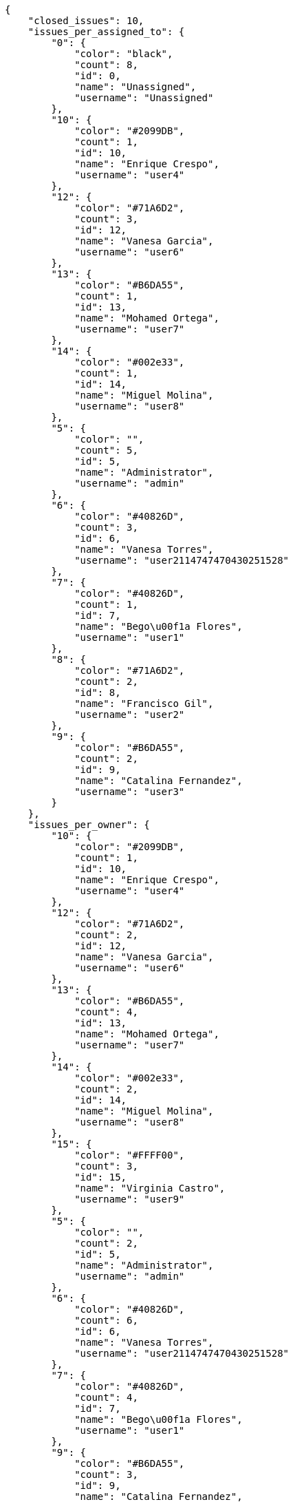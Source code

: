 [source,json]
----
{
    "closed_issues": 10,
    "issues_per_assigned_to": {
        "0": {
            "color": "black",
            "count": 8,
            "id": 0,
            "name": "Unassigned",
            "username": "Unassigned"
        },
        "10": {
            "color": "#2099DB",
            "count": 1,
            "id": 10,
            "name": "Enrique Crespo",
            "username": "user4"
        },
        "12": {
            "color": "#71A6D2",
            "count": 3,
            "id": 12,
            "name": "Vanesa Garcia",
            "username": "user6"
        },
        "13": {
            "color": "#B6DA55",
            "count": 1,
            "id": 13,
            "name": "Mohamed Ortega",
            "username": "user7"
        },
        "14": {
            "color": "#002e33",
            "count": 1,
            "id": 14,
            "name": "Miguel Molina",
            "username": "user8"
        },
        "5": {
            "color": "",
            "count": 5,
            "id": 5,
            "name": "Administrator",
            "username": "admin"
        },
        "6": {
            "color": "#40826D",
            "count": 3,
            "id": 6,
            "name": "Vanesa Torres",
            "username": "user2114747470430251528"
        },
        "7": {
            "color": "#40826D",
            "count": 1,
            "id": 7,
            "name": "Bego\u00f1a Flores",
            "username": "user1"
        },
        "8": {
            "color": "#71A6D2",
            "count": 2,
            "id": 8,
            "name": "Francisco Gil",
            "username": "user2"
        },
        "9": {
            "color": "#B6DA55",
            "count": 2,
            "id": 9,
            "name": "Catalina Fernandez",
            "username": "user3"
        }
    },
    "issues_per_owner": {
        "10": {
            "color": "#2099DB",
            "count": 1,
            "id": 10,
            "name": "Enrique Crespo",
            "username": "user4"
        },
        "12": {
            "color": "#71A6D2",
            "count": 2,
            "id": 12,
            "name": "Vanesa Garcia",
            "username": "user6"
        },
        "13": {
            "color": "#B6DA55",
            "count": 4,
            "id": 13,
            "name": "Mohamed Ortega",
            "username": "user7"
        },
        "14": {
            "color": "#002e33",
            "count": 2,
            "id": 14,
            "name": "Miguel Molina",
            "username": "user8"
        },
        "15": {
            "color": "#FFFF00",
            "count": 3,
            "id": 15,
            "name": "Virginia Castro",
            "username": "user9"
        },
        "5": {
            "color": "",
            "count": 2,
            "id": 5,
            "name": "Administrator",
            "username": "admin"
        },
        "6": {
            "color": "#40826D",
            "count": 6,
            "id": 6,
            "name": "Vanesa Torres",
            "username": "user2114747470430251528"
        },
        "7": {
            "color": "#40826D",
            "count": 4,
            "id": 7,
            "name": "Bego\u00f1a Flores",
            "username": "user1"
        },
        "9": {
            "color": "#B6DA55",
            "count": 3,
            "id": 9,
            "name": "Catalina Fernandez",
            "username": "user3"
        }
    },
    "issues_per_priority": {
        "1": {
            "color": "#666666",
            "count": 9,
            "id": 1,
            "name": "Patch name"
        },
        "2": {
            "color": "#669933",
            "count": 13,
            "id": 2,
            "name": "Normal"
        },
        "3": {
            "color": "#CC0000",
            "count": 5,
            "id": 3,
            "name": "High"
        }
    },
    "issues_per_severity": {
        "1": {
            "color": "#666666",
            "count": 5,
            "id": 1,
            "name": "Patch name"
        },
        "2": {
            "color": "#669933",
            "count": 4,
            "id": 2,
            "name": "Minor"
        },
        "3": {
            "color": "#0000FF",
            "count": 9,
            "id": 3,
            "name": "Normal"
        },
        "4": {
            "color": "#FFA500",
            "count": 5,
            "id": 4,
            "name": "Important"
        },
        "5": {
            "color": "#CC0000",
            "count": 4,
            "id": 5,
            "name": "Critical"
        }
    },
    "issues_per_status": {
        "1": {
            "color": "#8C2318",
            "count": 7,
            "id": 1,
            "name": "Patch status name"
        },
        "2": {
            "color": "#5E8C6A",
            "count": 2,
            "id": 2,
            "name": "In progress"
        },
        "3": {
            "color": "#88A65E",
            "count": 4,
            "id": 3,
            "name": "Ready for test"
        },
        "4": {
            "color": "#BFB35A",
            "count": 3,
            "id": 4,
            "name": "Closed"
        },
        "5": {
            "color": "#89BAB4",
            "count": 3,
            "id": 5,
            "name": "Needs Info"
        },
        "6": {
            "color": "#CC0000",
            "count": 3,
            "id": 6,
            "name": "Rejected"
        },
        "7": {
            "color": "#666666",
            "count": 5,
            "id": 7,
            "name": "Postponed"
        }
    },
    "issues_per_type": {
        "1": {
            "color": "#89BAB4",
            "count": 12,
            "id": 1,
            "name": "Bug"
        },
        "2": {
            "color": "#ba89a8",
            "count": 7,
            "id": 2,
            "name": "Question"
        },
        "3": {
            "color": "#89a8ba",
            "count": 8,
            "id": 3,
            "name": "Enhancement"
        }
    },
    "last_four_weeks_days": {
        "by_open_closed": {
            "closed": [
                0,
                0,
                0,
                0,
                0,
                0,
                0,
                0,
                0,
                0,
                0,
                0,
                0,
                0,
                0,
                0,
                0,
                0,
                0,
                0,
                0,
                0,
                0,
                0,
                0,
                0,
                9,
                1
            ],
            "open": [
                0,
                0,
                0,
                0,
                0,
                0,
                0,
                0,
                0,
                0,
                0,
                0,
                0,
                0,
                0,
                0,
                0,
                0,
                0,
                0,
                0,
                0,
                0,
                0,
                0,
                0,
                22,
                5
            ]
        },
        "by_priority": {
            "1": {
                "color": "#666666",
                "data": [
                    0,
                    0,
                    0,
                    0,
                    0,
                    0,
                    0,
                    0,
                    0,
                    0,
                    0,
                    0,
                    0,
                    0,
                    0,
                    0,
                    0,
                    0,
                    0,
                    0,
                    0,
                    0,
                    0,
                    0,
                    0,
                    0,
                    9,
                    5
                ],
                "id": 1,
                "name": "Patch name"
            },
            "2": {
                "color": "#669933",
                "data": [
                    0,
                    0,
                    0,
                    0,
                    0,
                    0,
                    0,
                    0,
                    0,
                    0,
                    0,
                    0,
                    0,
                    0,
                    0,
                    0,
                    0,
                    0,
                    0,
                    0,
                    0,
                    0,
                    0,
                    0,
                    0,
                    0,
                    9,
                    9
                ],
                "id": 2,
                "name": "Normal"
            },
            "3": {
                "color": "#CC0000",
                "data": [
                    0,
                    0,
                    0,
                    0,
                    0,
                    0,
                    0,
                    0,
                    0,
                    0,
                    0,
                    0,
                    0,
                    0,
                    0,
                    0,
                    0,
                    0,
                    0,
                    0,
                    0,
                    0,
                    0,
                    0,
                    0,
                    0,
                    4,
                    4
                ],
                "id": 3,
                "name": "High"
            }
        },
        "by_severity": {
            "1": {
                "color": "#666666",
                "data": [
                    0,
                    0,
                    0,
                    0,
                    0,
                    0,
                    0,
                    0,
                    0,
                    0,
                    0,
                    0,
                    0,
                    0,
                    0,
                    0,
                    0,
                    0,
                    0,
                    0,
                    0,
                    0,
                    0,
                    0,
                    0,
                    0,
                    5,
                    2
                ],
                "id": 1,
                "name": "Patch name"
            },
            "2": {
                "color": "#669933",
                "data": [
                    0,
                    0,
                    0,
                    0,
                    0,
                    0,
                    0,
                    0,
                    0,
                    0,
                    0,
                    0,
                    0,
                    0,
                    0,
                    0,
                    0,
                    0,
                    0,
                    0,
                    0,
                    0,
                    0,
                    0,
                    0,
                    0,
                    3,
                    4
                ],
                "id": 2,
                "name": "Minor"
            },
            "3": {
                "color": "#0000FF",
                "data": [
                    0,
                    0,
                    0,
                    0,
                    0,
                    0,
                    0,
                    0,
                    0,
                    0,
                    0,
                    0,
                    0,
                    0,
                    0,
                    0,
                    0,
                    0,
                    0,
                    0,
                    0,
                    0,
                    0,
                    0,
                    0,
                    0,
                    5,
                    9
                ],
                "id": 3,
                "name": "Normal"
            },
            "4": {
                "color": "#FFA500",
                "data": [
                    0,
                    0,
                    0,
                    0,
                    0,
                    0,
                    0,
                    0,
                    0,
                    0,
                    0,
                    0,
                    0,
                    0,
                    0,
                    0,
                    0,
                    0,
                    0,
                    0,
                    0,
                    0,
                    0,
                    0,
                    0,
                    0,
                    5,
                    0
                ],
                "id": 4,
                "name": "Important"
            },
            "5": {
                "color": "#CC0000",
                "data": [
                    0,
                    0,
                    0,
                    0,
                    0,
                    0,
                    0,
                    0,
                    0,
                    0,
                    0,
                    0,
                    0,
                    0,
                    0,
                    0,
                    0,
                    0,
                    0,
                    0,
                    0,
                    0,
                    0,
                    0,
                    0,
                    0,
                    4,
                    3
                ],
                "id": 5,
                "name": "Critical"
            }
        },
        "by_status": {}
    },
    "opened_issues": 17,
    "total_issues": 27
}
----
